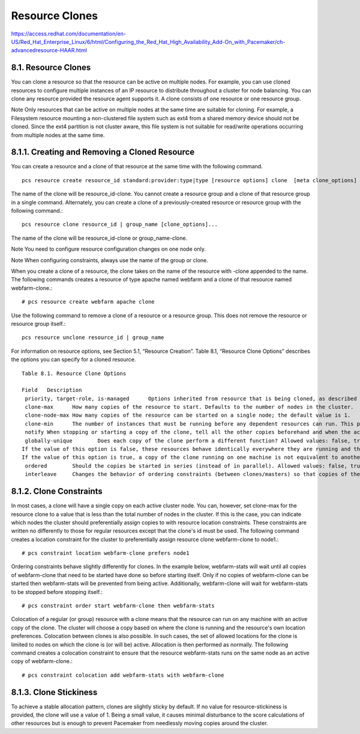 Resource Clones
==================

https://access.redhat.com/documentation/en-US/Red_Hat_Enterprise_Linux/6/html/Configuring_the_Red_Hat_High_Availability_Add-On_with_Pacemaker/ch-advancedresource-HAAR.html

8.1. Resource Clones
+++++++++++++++++++++

You can clone a resource so that the resource can be active on multiple nodes. For example, you can use cloned resources to configure multiple instances of an IP resource to distribute throughout a cluster for node balancing. You can clone any resource provided the resource agent supports it. A clone consists of one resource or one resource group.

Note
Only resources that can be active on multiple nodes at the same time are suitable for cloning. For example, a Filesystem resource mounting a non-clustered file system such as ext4 from a shared memory device should not be cloned. Since the ext4 partition is not cluster aware, this file system is not suitable for read/write operations occurring from multiple nodes at the same time.

⁠8.1.1. Creating and Removing a Cloned Resource
+++++++++++++++++++++++++++++++++++++++++++++++

You can create a resource and a clone of that resource at the same time with the following command.
::
	pcs resource create resource_id standard:provider:type|type [resource options] clone  [meta clone_options]

The name of the clone will be resource_id-clone.
You cannot create a resource group and a clone of that resource group in a single command.
Alternately, you can create a clone of a previously-created resource or resource group with the following command.::

	pcs resource clone resource_id | group_name [clone_options]...

The name of the clone will be resource_id-clone or group_name-clone.

Note
You need to configure resource configuration changes on one node only.

Note
When configuring constraints, always use the name of the group or clone.

When you create a clone of a resource, the clone takes on the name of the resource with -clone appended to the name. The following commands creates a resource of type apache named webfarm and a clone of that resource named webfarm-clone.::

	# pcs resource create webfarm apache clone

Use the following command to remove a clone of a resource or a resource group. This does not remove the resource or resource group itself.::

	pcs resource unclone resource_id | group_name

For information on resource options, see Section 5.1, “Resource Creation”.
Table 8.1, “Resource Clone Options” describes the options you can specify for a cloned resource.
⁠
::

	Table 8.1. Resource Clone Options

	Field	Description
	 priority, target-role, is-managed	Options inherited from resource that is being cloned, as described in Table 5.3, “Resource Meta Options”.
	 clone-max	How many copies of the resource to start. Defaults to the number of nodes in the cluster.
	 clone-node-max	How many copies of the resource can be started on a single node; the default value is 1.
	 clone-min	The number of instances that must be running before any dependent resources can run. This parameter can be of particular use for services behind a virtual IP and HAProxy, such as is often required for an OpenStack platform.
	 notify	When stopping or starting a copy of the clone, tell all the other copies beforehand and when the action was successful. Allowed values: false, true. The default value is false.
	 globally-unique	Does each copy of the clone perform a different function? Allowed values: false, true
	If the value of this option is false, these resources behave identically everywhere they are running and thus there can be only one copy of the clone active per machine.
	If the value of this option is true, a copy of the clone running on one machine is not equivalent to another instance, whether that instance is running on another node or on the same node. The default value is true if the value of clone-node-max is greater than one; otherwise the default value is false.
	 ordered	Should the copies be started in series (instead of in parallel). Allowed values: false, true. The default value is false.
	 interleave	Changes the behavior of ordering constraints (between clones/masters) so that copies of the first clone can start or stop as soon as the copy on the same node of the second clone has started or stopped (rather than waiting until every instance of the second clone has started or stopped). Allowed values: false, true. The default value is false.

⁠8.1.2. Clone Constraints
+++++++++++++++++++++++++

In most cases, a clone will have a single copy on each active cluster node. You can, however, set clone-max for the resource clone to a value that is less than the total number of nodes in the cluster. If this is the case, you can indicate which nodes the cluster should preferentially assign copies to with resource location constraints. These constraints are written no differently to those for regular resources except that the clone's id must be used.
The following command creates a location constraint for the cluster to preferentially assign resource clone webfarm-clone to node1.::

	# pcs constraint location webfarm-clone prefers node1

Ordering constraints behave slightly differently for clones. In the example below, webfarm-stats will wait until all copies of webfarm-clone that need to be started have done so before starting itself. Only if no copies of webfarm-clone can be started then webfarm-stats will be prevented from being active. Additionally, webfarm-clone will wait for webfarm-stats to be stopped before stopping itself.::

	# pcs constraint order start webfarm-clone then webfarm-stats

Colocation of a regular (or group) resource with a clone means that the resource can run on any machine with an active copy of the clone. The cluster will choose a copy based on where the clone is running and the resource's own location preferences.
Colocation between clones is also possible. In such cases, the set of allowed locations for the clone is limited to nodes on which the clone is (or will be) active. Allocation is then performed as normally.
The following command creates a colocation constraint to ensure that the resource webfarm-stats runs on the same node as an active copy of webfarm-clone.::

	# pcs constraint colocation add webfarm-stats with webfarm-clone

⁠8.1.3. Clone Stickiness
++++++++++++++++++++++++++++
To achieve a stable allocation pattern, clones are slightly sticky by default. If no value for resource-stickiness is provided, the clone will use a value of 1. Being a small value, it causes minimal disturbance to the score calculations of other resources but is enough to prevent Pacemaker from needlessly moving copies around the cluster.
